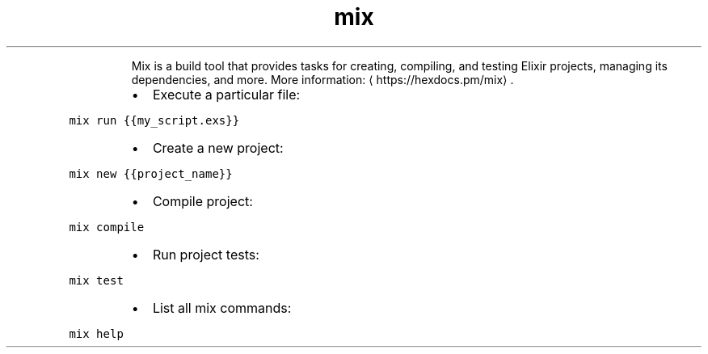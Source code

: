 .TH mix
.PP
.RS
Mix is a build tool that provides tasks for creating, compiling, and testing Elixir projects, managing its dependencies, and more.
More information: \[la]https://hexdocs.pm/mix\[ra]\&.
.RE
.RS
.IP \(bu 2
Execute a particular file:
.RE
.PP
\fB\fCmix run {{my_script.exs}}\fR
.RS
.IP \(bu 2
Create a new project:
.RE
.PP
\fB\fCmix new {{project_name}}\fR
.RS
.IP \(bu 2
Compile project:
.RE
.PP
\fB\fCmix compile\fR
.RS
.IP \(bu 2
Run project tests:
.RE
.PP
\fB\fCmix test\fR
.RS
.IP \(bu 2
List all mix commands:
.RE
.PP
\fB\fCmix help\fR
